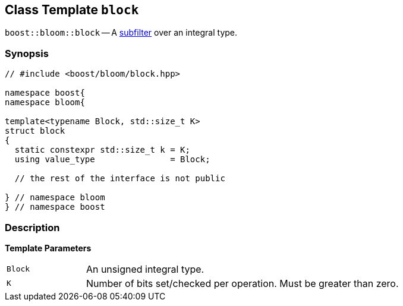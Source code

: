 [#block]
== Class Template `block`

:idprefix: block_

`boost::bloom::block` -- A xref:subfilter[subfilter] over an integral type.

=== Synopsis

[listing,subs="+macros,+quotes"]
-----
// #include <boost/bloom/block.hpp>

namespace boost{
namespace bloom{

template<typename Block, std::size_t K>
struct block
{
  static constexpr std::size_t k = K;
  using value_type               = Block;

  // the rest of the interface is not public

} // namespace bloom
} // namespace boost
-----

=== Description

*Template Parameters*

[cols="1,4"]
|===

|`Block`
|An unsigned integral type.

|`K`
| Number of bits set/checked per operation. Must be greater than zero.

|===
